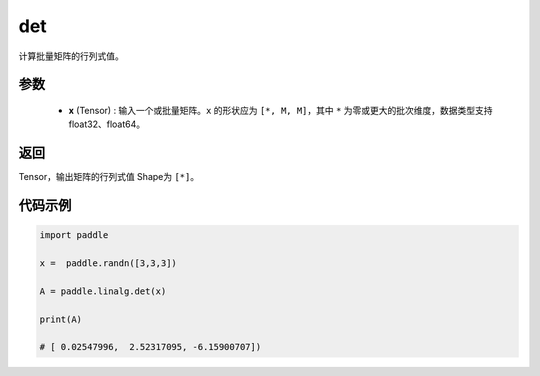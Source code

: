 .. _cn_api_linalg_det:

det
-------------------------------

.. py:function:: paddle.linalg.det(x)
计算批量矩阵的行列式值。

参数
::::::::::::

    - **x** (Tensor) : 输入一个或批量矩阵。``x`` 的形状应为 ``[*, M, M]``，其中 ``*`` 为零或更大的批次维度，数据类型支持float32、float64。

返回
::::::::::::

Tensor，输出矩阵的行列式值 Shape为 ``[*]``。

代码示例
::::::::::

.. code-block:: python


    import paddle

    x =  paddle.randn([3,3,3])

    A = paddle.linalg.det(x)

    print(A)

    # [ 0.02547996,  2.52317095, -6.15900707])
